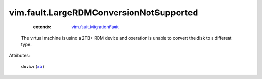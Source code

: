 .. _str: https://docs.python.org/2/library/stdtypes.html

.. _vim.fault.MigrationFault: ../../vim/fault/MigrationFault.rst


vim.fault.LargeRDMConversionNotSupported
========================================
    :extends:

        `vim.fault.MigrationFault`_

  The virtual machine is using a 2TB+ RDM device and operation is unable to convert the disk to a different type.

Attributes:

    device (`str`_)




